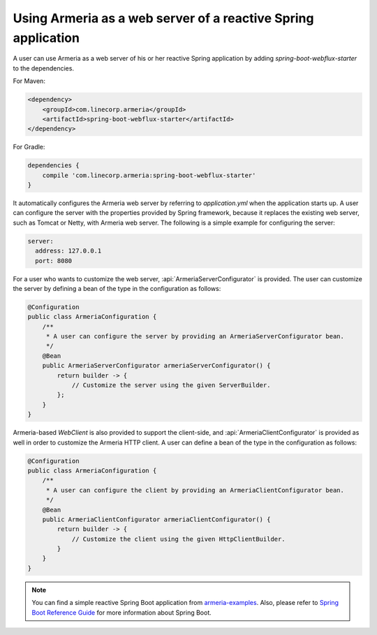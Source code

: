 .. _`Spring Boot Reference Guide`: https://docs.spring.io/spring-boot/docs/current/reference/html/
.. _`armeria-examples`: https://github.com/line/armeria-examples

.. _advanced-spring-webflux-integration:

Using Armeria as a web server of a reactive Spring application
==============================================================

A user can use Armeria as a web server of his or her reactive Spring application by adding
`spring-boot-webflux-starter` to the dependencies.

For Maven:

.. code-block:: xml

    <dependency>
        <groupId>com.linecorp.armeria</groupId>
        <artifactId>spring-boot-webflux-starter</artifactId>
    </dependency>

For Gradle:

.. code-block:: groovy

    dependencies {
        compile 'com.linecorp.armeria:spring-boot-webflux-starter'
    }

It automatically configures the Armeria web server by referring to `application.yml` when the application starts up.
A user can configure the server with the properties provided by Spring framework, because it replaces
the existing web server, such as Tomcat or Netty, with Armeria web server. The following is
a simple example for configuring the server:

.. code-block:: yml

    server:
      address: 127.0.0.1
      port: 8080

For a user who wants to customize the web server, :api:`ArmeriaServerConfigurator` is provided.
The user can customize the server by defining a bean of the type in the configuration as follows:

.. code-block:: java

    @Configuration
    public class ArmeriaConfiguration {
        /**
         * A user can configure the server by providing an ArmeriaServerConfigurator bean.
         */
        @Bean
        public ArmeriaServerConfigurator armeriaServerConfigurator() {
            return builder -> {
                // Customize the server using the given ServerBuilder.
            };
        }
    }

Armeria-based `WebClient` is also provided to support the client-side, and :api:`ArmeriaClientConfigurator`
is provided as well in order to customize the Armeria HTTP client. A user can define a bean of the type
in the configuration as follows:

.. code-block:: java

    @Configuration
    public class ArmeriaConfiguration {
        /**
         * A user can configure the client by providing an ArmeriaClientConfigurator bean.
         */
        @Bean
        public ArmeriaClientConfigurator armeriaClientConfigurator() {
            return builder -> {
                // Customize the client using the given HttpClientBuilder.
            }
        }
    }

.. note::

    You can find a simple reactive Spring Boot application from `armeria-examples`_.
    Also, please refer to `Spring Boot Reference Guide`_ for more information about Spring Boot.
